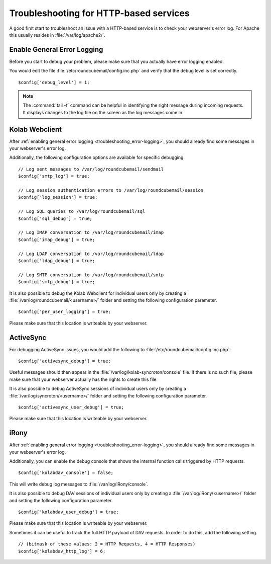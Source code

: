 Troubleshooting for HTTP-based services
========================================

A good first start to troubleshoot an issue with a HTTP-based service is to check your webserver's error log.
For Apache this usually resides in :file:`/var/log/apache2/`.

.. _troubleshooting_error-logging:

Enable General Error Logging
----------------------------

Before you start to debug your problem,
please make sure that you actually have error logging enabled.

You would edit the file :file:`/etc/roundcubemail/config.inc.php`
and verify that the debug level is set correctly.

.. parsed-literal::
    $config['debug_level'] = 1;

.. note::
    The :command:`tail -f` command can be helpful in identifying the right message during incoming requests.
    It displays changes to the log file on the screen as the log messages come in.

Kolab Webclient
---------------

After :ref:`enabling general error logging <troubleshooting_error-logging>`,
you should already find some messages in your webserver's error log.

Additionally, the following configuration options are available for specific debugging.

.. parsed-literal::
    // Log sent messages to /var/log/roundcubemail/sendmail
    $config['smtp_log'] = true;

    // Log session authentication errors to /var/log/roundcubemail/session
    $config['log_session'] = true;

    // Log SQL queries to /var/log/roundcubemail/sql
    $config['sql_debug'] = true;

    // Log IMAP conversation to /var/log/roundcubemail/imap
    $config['imap_debug'] = true;

    // Log LDAP conversation to /var/log/roundcubemail/ldap
    $config['ldap_debug'] = true;

    // Log SMTP conversation to /var/log/roundcubemail/smtp
    $config['smtp_debug'] = true;

It is also possible to debug the Kolab Webclient for individual users only
by creating a :file:`/var/log/roundcubemail/<username>/` folder
and setting the following configuration parameter.

.. parsed-literal::
    $config['per_user_logging'] = true;

Please make sure that this location is writeable by your webserver.

ActiveSync
----------

For debugging ActiveSync issues,
you would add the following to :file:`/etc/roundcubemail/config.inc.php`:

.. parsed-literal::
    $config['activesync_debug'] = true;

Useful messages should then appear in the :file:`/var/log/kolab-syncroton/console` file.
If there is no such file, please make sure that your webserver actually has the rights to create this file. 

It is also possible to debug ActiveSync sessions of individual users only
by creating a :file:`/var/log/syncroton/<username>/` folder
and setting the following configuration parameter.

.. parsed-literal::
    $config['activesync_user_debug'] = true;

Please make sure that this location is writeable by your webserver.

iRony
-----

After :ref:`enabling general error logging <troubleshooting_error-logging>`,
you should already find some messages in your webserver's error log.

Additionally, you can enable the debug console
that shows the internal function calls triggered by HTTP requests.

.. parsed-literal::
    $config['kolabdav_console'] = false;

This will write debug log messages to :file:`/var/log/iRony/console`.

It is also possible to debug DAV sessions of individual users only
by creating a :file:`/var/log/iRony/<username>/` folder
and setting the following configuration parameter.

.. parsed-literal::
    $config['kolabdav_user_debug'] = true;

Please make sure that this location is writeable by your webserver.

Sometimes it can be useful to track the full HTTP payload of DAV requests.
In order to do this, add the following setting.

.. parsed-literal::
    // (bitmask of these values: 2 = HTTP Requests, 4 = HTTP Responses)
    $config['kolabdav_http_log'] = 6;





